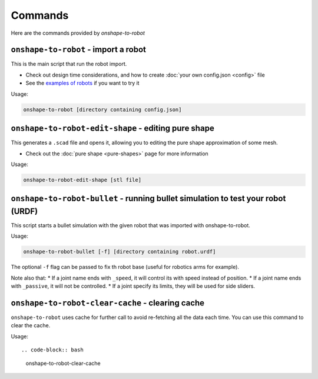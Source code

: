 
Commands
========

Here are the commands provided by `onshape-to-robot`

``onshape-to-robot`` - import a robot
-------------------------------------

This is the main script that run the robot import.

* Check out design time considerations, and how to create :doc:`your own config.json <config>` file
* See the `examples of robots <https://github.com/rhoban/onshape-to-robot-examples>`_ if you want to try it

Usage:

.. code-block:: bash

    onshape-to-robot [directory containing config.json]


``onshape-to-robot-edit-shape`` - editing pure shape
----------------------------------------------------

This generates a ``.scad`` file and opens it, allowing you to editing the pure shape approximation of some mesh.

* Check out the :doc:`pure shape <pure-shapes>` page for more information

Usage:

.. code-block:: bash

    onshape-to-robot-edit-shape [stl file]

``onshape-to-robot-bullet`` - running bullet simulation to test your robot (URDF)
---------------------------------------------------------------------------------

This script starts a bullet simulation with the given robot that was imported with onshape-to-robot.

Usage:

.. code-block:: bash

    onshape-to-robot-bullet [-f] [directory containing robot.urdf]

The optional ``-f`` flag can be passed to fix th robot base (useful for robotics arms for example).

Note also that:
* If a joint name ends with ``_speed``, it will control its with speed instead of position.
* If a joint name ends with ``_passive``, it will not be controlled.
* If a joint specify its limits, they will be used for side sliders.

``onshape-to-robot-clear-cache`` - clearing cache
-------------------------------------------------

``onshape-to-robot`` uses cache for further call to avoid re-fetching all the data each time. You can use this
command to clear the cache.

Usage::

.. code-block:: bash

    onshape-to-robot-clear-cache